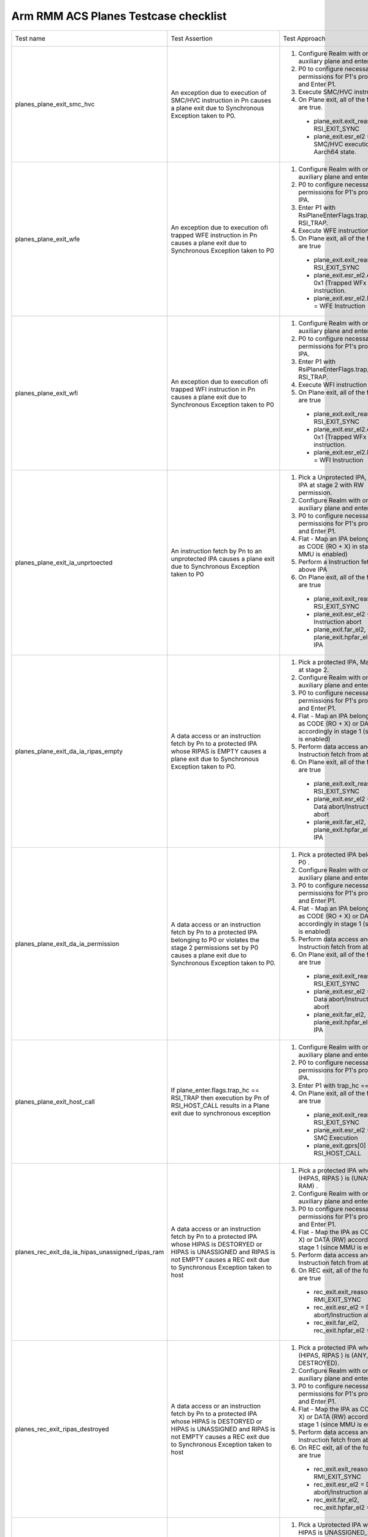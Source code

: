 .. Copyright [C] 2024, Arm Limited or its affiliates. All rights reserved.
      SPDX-License-Identifier: BSD-3-Clause

*************************************
Arm RMM ACS Planes Testcase checklist
*************************************

.. list-table::

  * - Test name
    - Test Assertion
    - Test Approach
    - Validated by ACS

  * - planes_plane_exit_smc_hvc
    - An exception due to execution of SMC/HVC instruction in Pn causes a plane exit due to
      Synchronous Exception taken to P0.
    - #. Configure Realm with one auxiliary plane and enter Realm.
      #. P0 to configure necessary permissions for P1's protected IPA and Enter P1.
      #. Execute SMC/HVC instruction
      #. On Plane exit, all of the following are true.

       * plane_exit.exit_reason = RSI_EXIT_SYNC
       * plane_exit.esr_el2 = SMC/HVC execution in Aarch64 state.
    - Yes

  * - planes_plane_exit_wfe
    - An exception due to execution ofi trapped WFE instruction in Pn causes a plane exit due
      to Synchronous Exception taken to P0
    - #. Configure Realm with one auxiliary plane and enter Realm.
      #. P0 to configure necessary permissions for P1's protected IPA.
      #. Enter P1 with RsiPlaneEnterFlags.trap_wfx = RSI_TRAP.
      #. Execute WFE instruction
      #. On Plane exit, all of the following are true

       * plane_exit.exit_reason = RSI_EXIT_SYNC
       * plane_exit.esr_el2.ec = 0x1 (Trapped WFx instruction.
       * plane_exit.esr_el2.ISS.TI = WFE Instruction
    - Yes

  * - planes_plane_exit_wfi
    - An exception due to execution ofi trapped WFI instruction in Pn causes a plane exit due
      to Synchronous Exception taken to P0
    - #. Configure Realm with one auxiliary plane and enter Realm.
      #. P0 to configure necessary permissions for P1's protected IPA.
      #. Enter P1 with RsiPlaneEnterFlags.trap_wfx = RSI_TRAP.
      #. Execute WFI instruction
      #. On Plane exit, all of the following are true

       * plane_exit.exit_reason = RSI_EXIT_SYNC
       * plane_exit.esr_el2.ec = 0x1 (Trapped WFx instruction.
       * plane_exit.esr_el2.ISS.TI = WFI Instruction
    - Yes

  * - planes_plane_exit_ia_unprtoected
    - An instruction fetch by Pn to an unprotected IPA causes a plane exit due to Synchronous
      Exception taken to P0
    - #. Pick a Unprotected IPA, Map the IPA at stage 2 with RW permission.
      #. Configure Realm with one auxiliary plane and enter Realm.
      #. P0 to configure necessary permissions for P1's protected IPA and Enter P1.
      #. Flat - Map an IPA belonging to P1 as CODE (RO + X) in stage 1 (since MMU is enabled)
      #. Perform a Instruction fetch from above IPA
      #. On Plane exit, all of the following are true

       * plane_exit.exit_reason = RSI_EXIT_SYNC
       * plane_exit.esr_el2 = Instruction abort
       *  plane_exit.far_el2, plane_exit.hpfar_el2 = IPA
    - Yes

  * - planes_plane_exit_da_ia_ripas_empty
    - A data access or an instruction fetch by Pn to a protected IPA whose RIPAS is EMPTY causes
      a plane exit due to Synchronous Exception taken to P0.
    - #. Pick a protected IPA, Map the IPA at stage 2.
      #. Configure Realm with one auxiliary plane and enter Realm.
      #. P0 to configure necessary permissions for P1's protected IPA and Enter P1.
      #. Flat - Map an IPA belonging to P1 as CODE (RO + X) or DATA (RW) accordingly in stage 1
         (since MMU is enabled)
      #. Perform data access and Instruction fetch from above IPA
      #. On Plane exit, all of the following are true

       * plane_exit.exit_reason = RSI_EXIT_SYNC
       * plane_exit.esr_el2 = Data abort/Instruction abort
       * plane_exit.far_el2, plane_exit.hpfar_el2 = IPA
    - Yes

  * - planes_plane_exit_da_ia_permission
    - A data access or an instruction fetch by Pn to a protected IPA belonging to P0 or violates
      the stage 2 permissions set by P0 causes a plane exit due to Synchronous Exception taken
      to P0.
    - #. Pick a protected IPA belonging to P0 .
      #. Configure Realm with one auxiliary plane and enter Realm.
      #. P0 to configure necessary permissions for P1's protected IPA and Enter P1.
      #. Flat - Map an IPA belonging to P0 as CODE (RO + X) or DATA (RW) accordingly in stage 1
         (since MMU is enabled)
      #. Perform data access and Instruction fetch from above IPA
      #. On Plane exit, all of the following are true

       * plane_exit.exit_reason = RSI_EXIT_SYNC
       * plane_exit.esr_el2 = Data abort/Instruction abort
       * plane_exit.far_el2, plane_exit.hpfar_el2 = IPA
    - Yes

  * - planes_plane_exit_host_call
    - If plane_enter.flags.trap_hc == RSI_TRAP then execution by Pn of RSI_HOST_CALL results in a
      Plane exit due to synchronous exception
    - #. Configure Realm with one auxiliary plane and enter Realm.
      #. P0 to configure necessary permissions for P1's protected IPA.
      #. Enter P1 with trap_hc == RSI_TRAP
      #. On Plane exit, all of the following are true

       * plane_exit.exit_reason = RSI_EXIT_SYNC
       * plane_exit.esr_el2 = SMC Execution
       * plane_exit.gprs[0] = RSI_HOST_CALL
    - Yes

  * - planes_rec_exit_da_ia_hipas_unassigned_ripas_ram
    - A data access or an instruction fetch by Pn to a protected IPA whose HIPAS is DESTORYED or
      HIPAS is UNASSIGNED and RIPAS is not EMPTY causes a REC exit due to Synchronous Exception
      taken to host
    - #. Pick a protected IPA whose (HIPAS, RIPAS ) is (UNASSIGNED, RAM) .
      #. Configure Realm with one auxiliary plane and enter Realm.
      #. P0 to configure necessary permissions for P1's protected IPA and Enter P1.
      #. Flat - Map the IPA as CODE (RO + X) or DATA (RW) accordingly in stage 1 (since MMU
         is enabled)
      #. Perform data access and Instruction fetch from above IPA
      #. On REC exit, all of the following are true

       * rec_exit.exit_reason = RMI_EXIT_SYNC
       * rec_exit.esr_el2 = Data abort/Instruction abort
       * rec_exit.far_el2, rec_exit.hpfar_el2 = IPA
    - Yes

  * - planes_rec_exit_ripas_destroyed
    - A data access or an instruction fetch by Pn to a protected IPA whose HIPAS is DESTORYED or
      HIPAS is UNASSIGNED and RIPAS is not EMPTY causes a REC exit due to Synchronous Exception
      taken to host
    - #. Pick a protected IPA whose (HIPAS, RIPAS ) is (ANY, DESTROYED).
      #. Configure Realm with one auxiliary plane and enter Realm.
      #. P0 to configure necessary permissions for P1's protected IPA and Enter P1.
      #. Flat - Map the IPA as CODE (RO + X) or DATA (RW) accordingly in stage 1 (since MMU
         is enabled)
      #. Perform data access and Instruction fetch from above IPA
      #. On REC exit, all of the following are true

       * rec_exit.exit_reason = RMI_EXIT_SYNC
       * rec_exit.esr_el2 = Data abort/Instruction abort
       * rec_exit.far_el2, rec_exit.hpfar_el2 = IPA
    - Yes

  * - planes_rec_exit_da_hipas_unassigned_ns
    - A data access by Pn to a Unprotected IPA whose HIPAS is UNASSIGNED_NS causes a REC exit
      due to Synchronous Exception taken to host
    - #. Pick a Uprotected IPA whose HIPAS is UNASSIGNED_NS
      #. Configure Realm with one auxiliary plane and enter Realm.
      #. P0 to configure necessary permissions for P1's protected IPA and Enter P1.
      #. Flat - Map the IPA as CODE (RO + X) in stage 1 (since MMU is enabled)
      #. Perform data access and Instruction fetch from above IPA
      #. On REC exit, all of the following are true

       * rec_exit.exit_reason = RMI_EXIT_SYNC
       * rec_exit.esr_el2 = Data abort/Instruction abort
       * rec_exit.far_el2, rec_exit.hpfar_el2 = IPA
    - Yes

  * - planes_rec_exit_irq
    - An exception due to IRQ while executing in Pn causes a REC exit due to asynchronous
      Exception taken to host
    - #. Configure Realm with one auxiliary plane and enter Realm.
      #. P0 to configure necessary permissions for P1's protected IPA and Enter P1.
      #. Generate IRQ
      #. On REC exit, all of the following are true

       * rec_exit.exit_reason = RMI_EXIT_IRQ
       * rec_exit.esr_el2 = 0
    - No

  * - planes_rec_exit_host_call
    - If plane_enter.flags.trap_hc == RSI_NO_TRAP then execution by Pn of RSI_HOST_CALL results
      in a REC exit due to Host call
    - #. Configure Realm with one auxiliary plane and enter Realm.
      #. P0 to configure necessary permissions for P1's protected IPA and Enter P1.
      #. Enter P1 with trap_hc == RSI_NO_TRAP
      #. Execute HOST_CALL
      #. On REC exit, all of the following are true

       * rec_exit.exit_reason = RMI_EXIT_HOST_CALL
       * rec_exit.plane = P1 index
       * rec_exit.esr_el2 = 0
    - Yes

  * - planes_s2ap_protected
    - At Realm Activation,
       * All Protected IPA to use Overlay index 0
       * Overlay index 0 has Permission value RW + upX for P0 and No access to all other planes
    - #. Configure Realm with one auxiliary plane
      #. Prepare a granule(CODE) with following contents

        .. code-block:: C

          LDR x1, [ x0 ]
          HVC

      #. Enter Realm, P0 to configure permissions RO+upX to granule CODE.
      #. Enter P1 with PC = CODE, gprs.x0 = Any other page belonging to P1
      #. Check for

       * plane_exit.exit_reason = RSI_EXIT_SYNC
       * plane_exit.esr = Data Abort due to permission fault.
    -

  * - planes_s2ap_unprotected
    - At Realm Activation,
       * All Protected IPA to use Overlay index 0
       * Overlay index 0 has Permission value RW + upX for P0 and No access to all other planes
    - #. Pick an Unprotected IPA, Map the IPA at stage 2 with RW permission.
      #. Configure Realm with one auxiliary plane.
      #. Enter Realm, P0 to set necessary Permissions for P1's protected IPA.
      #. Validate P1 has RW permissions for the above Unprotected IPA.
      #. Perform a instruction fetch from Unprotected IPA → Plane exit due to Permission fault
         Check for

       * plane_exit.exit_reason = RSI_EXIT_SYNC
       * plane_exit.esr = Instruction due to permission fault.
    -

  * - planes_s2ap_locking
    - At Realm Activation,
       * Permission overlay index 0 is LOCKED, index 1-14 are unlocked.
       * Overlay Permission index once used with RSI_MEM_SET_PERM_INDEX will be LOCKED for
         further use for RSI_MEM_SET_PERM_VALUE
    - #. Configure Realm with one auxiliary plane, Enter realm.
      #. Execute RSI_MEM_SET_PERM_VALUE for Overlay index 0 ---> RSI_ERROR_INPUT
      #. Execute RSI_MEM_SET_PERM_VALUE for Overlay index 1 ---> RSI_SUCCESS
      #. Execute RSI_MEM_SET_PERM_INDEX for P0 with Overlay index 1.
      #. Execute RSI_MEM_SET_PERM_VALUE for Overlay index 1 ---> RSI_ERROR_INPUT
    - No

  * - planes_s2ap_enforced_by_p0
    - To validate permissions set by P0
    - #. Configure Realm with one auxiliary plane
      #. Prepare code granules CODE1, CODE2, CODE3, CODE4 as shown in `Table 1 <table-1_>`__ below.
      #. Enter Realm, P0 to configure permissions to code and data granuels as shown
         in `Table 2 <table-2_>`__ below..
      #. Test for permissions with the all the combinations of inputs to RSI_PLANE_ENTER as
         listed in `Table 3 <table-3_>`__ below and check for respective results.
    - No

  * - planes_rec_entry_no_virt_int
    - On REC entry, if the values of enter.gicv3_lrs describe one or more Pending interrupts and the
      most recent REC exit was from a Plane which is not the GIC owner then control returns to P0.
      This results in a Plane exit due to synchronous exception.
    - #. Configure Realm with one auxiliary plane and enter Realm.
      #. P0 to configure necessary permissions for P1's protected IPA and Enter P1 with P0 as GIC
         owner.
      #. Trigger a REC exit (any reason : eg access to HIPAS = UNASSIGNED)
      #. Call RMI_REC_ENTER with no virtual interrupt pending.

         * Check that control passes to Pn

    - No

  * - planes_rec_entry_p0_owner_virt_int
    - On REC entry, if the values of enter.gicv3_lrs describe one or more Pending interrupts and the
      most recent REC exit was from a Plane which is not the GIC owner then control returns to P0.
      This results in a Plane exit due to synchronous exception.

    - #. Configure Realm with one auxiliary plane and enter Realm.
      #. P0 to configure necessary permissions for P1's protected IPA and Enter P1 with P0 as GIC
         owner.
      #. Trigger a REC exit (any reason : eg access to HIPAS = UNASSIGNED)
      #. Call RMI_REC_ENTER with a virtual interrupt pending.

         * Check that control passes to P0
         * Check that Plane exit due to synchronous exception
         * Acknowledge the interrupt
    - No

  * - planes_rec_entry_pn_owner_virt_int
    - On REC entry, if the values of enter.gicv3_lrs describe one or more Pending interrupts and the
      most recent REC exit was from a Plane which is not the GIC owner then control returns to P0.
      This results in a Plane exit due to synchronous exception.
    - #. Configure Realm with one auxiliary plane and enter Realm.
      #. P0 to configure necessary permissions for P1's protected IPA and Enter P1 with Pn as GIC
         owner.
      #. Trigger a REC exit (any reason : eg access to HIPAS = UNASSIGNED)
      #. Call RMI_REC_ENTER with a virtual interrupt pending

         * Check that control passes to Pn
         * Acknowledge the interrupt

    - No

  * - planes_rec_entry_maint_int
    - On REC entry, if the most recent REC exit was from Pn and the value of ICH_MISR_EL2 at the
      time of the REC exit was not zero then control returns to P0. This results in a Plane exit
      due to synchronous exception.
    - #. Configure Realm with one auxiliary plane and enter Realm.
      #. P0 to configure necessary permissions for P1's protected IPA and Enter P1 with
         HCR_EL2.NPIE flag set.
      #. Trigger a REC exit (any reason : eg access to HIPAS = UNASSIGNED)
      #. Call RMI_REC_ENTER

         * Check that control passes to P0
         * Check that Plane exit due to synchronous exception
    - No

  * - planes_p0_gic_virt_pn
    - Check behavour when P0 is virtualising GIC for Pn
    - #. Configure Realm with one auxiliary plane and enter Realm.
      #. P0 to configure necessary permissions for P1's protected IPA and Enter P1 wiht P0 as GIC
         owner.
      #. Trigger a REC exit (any reason : eg access to HIPAS = UNASSIGNED)
      #. Call RMI_REC_ENTER with a virtual interrupt pending

         * Check that control passes to P0
         * Check that Plane exit due to synchronous exception
         * Acknowledge the interrupt

      #. Call PLANE_ENTER with virtual interrupt pending

         * Check that control passes to P1
         * Acknowledge the interrupt

    - No

  * - planes_el1_timer_trig
    - On a change in the output of an EL1 timer which requires a Realm-observable change to the
      state of virtual interrupts, a REC exit
    - #. Configure Realm with one auxiliary plane and enter Realm.
      #. P0 to configure necessary permissions for P1's protected IPA and Enter P1.
      #. Enable EL1 timer and wait for interrupt
      #. Upon REC exit

         * Check that rec exit due to IRQ
         * rec_exit->cntp_ctl is expected value
    - No

  * - planes_timer_state_rec_exit
    - On REC exit from Pn, for each of the EL1 virtual and physical timers, if any of the following
      is true then the timer state reported to the Host is Pn’s EL1 timer state:

       * The Pn timer is active and the P0 timer is not active.
       * Both Pn and P0 timers are active and the Pn timer deadline is earlier than the P0
         timer deadline
    - #. Configure Realm with one auxiliary plane and enter Realm.
      #. At P0 configure El1 timer compare value to V1 and enable it according to the
         `Table 4 <table-4_>`__ below.
      #. P0 to configure necessary permissions for P1's protected IPA and Enter P1 with
         trap_hc == RSI_NO_TRAP.
      #. P1 to Enable and set REL1 timer compare value to V2 and enable it according to
         `Table 4 <table-4_>`__ below
      #. Call RSI_HOST_CALL from Pn
      #. Upon REC exit check that rec_exit.cntv_cval is according to `Table 4 <table-4_>`__ below
      #. REC_ENTER again and repeat from Step 2 until all the configurations in the
         `Table 4 <table-4_>`__ below is covered
    - No



.. _table-1:

.. list-table:: Table 1 : Contents of Granueles

  * - Granule
    - Content
  * - CODE1
    - .. code-block:: C

        HVC

  * - CODE2
    - .. code-block:: C

        HVC

  * - CODE3
    - .. code-block:: C

        LDR x1, [x0]
        HVC

  * - CODE4
    - .. code-block:: C

        STR x1, [x0]
        HVC

.. _table-2:

.. table:: Table 2 : Permissions for Granules

  +------------+--------------------------------+
  | Granules   |        Permissions             |
  |            +---------------+----------------+
  |            |      P1       |      P2        |
  +============+===============+================+
  |  CODE1     |    No Access  |    No Access   |
  +------------+---------------+----------------+
  |  CODE2     |    RO + upX   |    RO + upX    |
  +------------+---------------+----------------+
  |  CODE3     |    RO + upX   |    RO + upX    |
  +------------+---------------+----------------+
  |  CODE4     |    RO + upX   |    RO + upX    |
  +------------+---------------+----------------+
  |  DATA1     |       RO      |    No Access   |
  +------------+---------------+----------------+
  |  DATA2     |       RW      |    No Access   |
  +------------+---------------+----------------+
  |  DATA3     |       WO      |    No Access   |
  +------------+---------------+----------------+
  |  DATA4     |    No Access  |       RO       |
  +------------+---------------+----------------+
  |  DATA5     |    No Access  |       RW       |
  +------------+---------------+----------------+
  |  DATA6     |    No Access  |       WO       |
  +------------+---------------+----------------+

.. _table-3:

.. table:: Table 3 : Test Pattern

  +-------------------------------+------------------------------------+
  |            Inputs             |       | Result of execution        |
  |                               |       | plane_exit.esr_el2.EC      |
  +----------------+--------------+------------------+-----------------+
  |    entry.PC    |   entry.x0   |  plane_index = 1 | plane_index = 2 |
  +================+==============+==================+=================+
  |     CODE1      |     --       |      I.A         |        I.A      |
  +----------------+--------------+------------------+-----------------+
  |     CODE2      |     --       |      HVC         |        HVC      |
  +----------------+--------------+------------------+-----------------+
  |     CODE3      |    DATA1     |      HVC         |        D.A      |
  |                +--------------+------------------+-----------------+
  |                |    DATA2     |      HVC         |        D.A      |
  |                +--------------+------------------+-----------------+
  |                |    DATA3     |      D.A         |        D.A      |
  |                +--------------+------------------+-----------------+
  |                |    DATA4     |      D.A         |        HVC      |
  |                +--------------+------------------+-----------------+
  |                |    DATA5     |      D.A         |        HVC      |
  |                +--------------+------------------+-----------------+
  |                |    DATA6     |      D.A         |        D.A      |
  +----------------+--------------+------------------+-----------------+
  |     CODE4      |    DATA1     |      D.A         |        D.A      |
  |                +--------------+------------------+-----------------+
  |                |    DATA2     |      HVC         |        D.A      |
  |                +--------------+------------------+-----------------+
  |                |    DATA3     |      HVC         |        D.A      |
  |                +--------------+------------------+-----------------+
  |                |    DATA4     |      D.A         |        D.A      |
  |                +--------------+------------------+-----------------+
  |                |    DATA5     |      D.A         |        HVC      |
  |                +--------------+------------------+-----------------+
  |                |    DATA6     |      D.A         |        HVC      |
  +----------------+--------------+------------------+-----------------+

.. _table-4:

.. list-table:: Table 4 : Timer configuration

  * - P0 enabled
    - P1 enabled
    - V1 (ms)
    - V2 (ms)
    - Expected palane index
  * - No
    - No
    - 5
    - 10
    - P0
  * - No
    - No
    - 10
    - 5
    - P0
  * - No
    - Yes
    - 5
    - 10
    - P1
  * - No
    - Yes
    - 10
    - 5
    - P1
  * - Yes
    - No
    - 5
    - 10
    - P0
  * - Yes
    - No
    - 10
    - 5
    - P0
  * - Yes
    - Yes
    - 5
    - 10
    - P0
  * - Yes
    - Yes
    - 10
    - 5
    - P1


